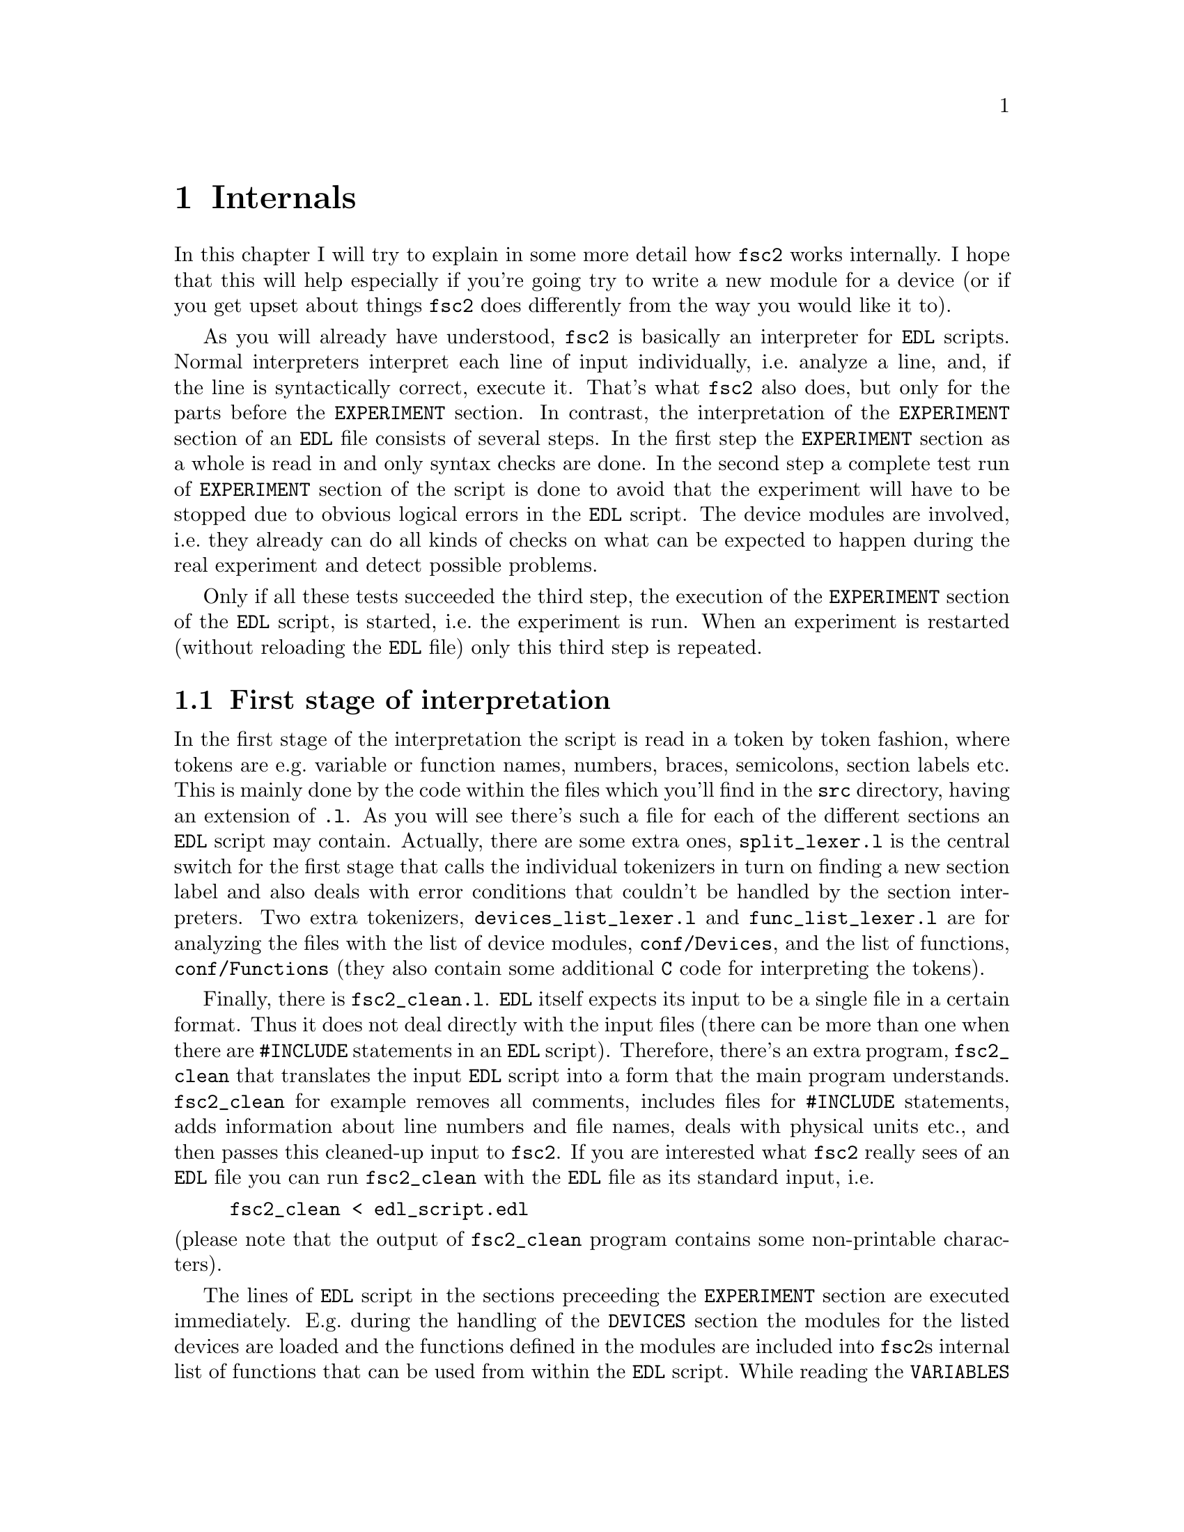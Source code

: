 @c $Id$
@c
@c Copyright (C) 1999-2003 Jens Thoms Toerring
@c
@c This file is part of fsc2.
@c
@c Fsc2 is free software; you can redistribute it and/or modify
@c it under the terms of the GNU General Public License as published by
@c the Free Software Foundation; either version 2, or (at your option)
@c any later version.
@c
@c Fsc2 is distributed in the hope that it will be useful,
@c but WITHOUT ANY WARRANTY; without even the implied warranty of
@c MERCHANTABILITY or FITNESS FOR A PARTICULAR PURPOSE.  See the
@c GNU General Public License for more details.
@c
@c You should have received a copy of the GNU General Public License
@c along with fsc2; see the file COPYING.  If not, write to
@c the Free Software Foundation, 59 Temple Place - Suite 330,
@c Boston, MA 02111-1307, USA.


@node Internals, Modules, Cloning Devices, Top
@chapter Internals


In this chapter I will try to explain in some more detail how
@code{fsc2} works internally. I hope that this will help especially if
you're going try to write a new module for a device (or if you get upset
about things @code{fsc2} does differently from the way you would like it
to).


As you will already have understood, @code{fsc2} is basically an
interpreter for @code{EDL} scripts. Normal interpreters interpret each
line of input individually, i.e.@: analyze a line, and, if the line is
syntactically correct, execute it. That's what @code{fsc2} also does,
but only for the parts before the @code{EXPERIMENT} section. In
contrast, the interpretation of the @code{EXPERIMENT} section of an
@code{EDL} file consists of several steps. In the first step the
@code{EXPERIMENT} section as a whole is read in and only syntax checks
are done. In the second step a complete test run of @code{EXPERIMENT}
section of the script is done to avoid that the experiment will have to
be stopped due to obvious logical errors in the @code{EDL} script. The
device modules are involved, i.e.@: they already can do all kinds of
checks on what can be expected to happen during the real experiment and
detect possible problems.


Only if all these tests succeeded the third step, the execution of the
@code{EXPERIMENT} section of the @code{EDL} script, is started, i.e.@:
the experiment is run. When an experiment is restarted (without
reloading the @code{EDL} file) only this third step is repeated.


@ifinfo
@menu
* First stage of interpretation::
* Second stage of interpretation::
* Third stage of interpretation::
* Reading the sources::
@end menu
@end ifinfo


@node First stage of interpretation, Second stage of interpretation, Internals, Internals
@section First stage of interpretation


In the first stage of the interpretation the script is read in a token
by token fashion, where tokens are e.g.@: variable or function names,
numbers, braces, semicolons, section labels etc. This is mainly done by
the code within the files which you'll find in the @file{src} directory,
having an extension of @code{.l}. As you will see there's such a file
for each of the different sections an @code{EDL} script may
contain. Actually, there are some extra ones, @file{split_lexer.l} is
the central switch for the first stage that calls the individual
tokenizers in turn on finding a new section label and also deals with
error conditions that couldn't be handled by the section
interpreters. Two extra tokenizers, @file{devices_list_lexer.l} and
@file{func_list_lexer.l} are for analyzing the files with the list of
device modules, @file{conf/Devices}, and the list of functions,
@file{conf/Functions} (they also contain some additional @code{C} code
for interpreting the tokens).


Finally, there is @file{fsc2_clean.l}. @code{EDL} itself expects its
input to be a single file in a certain format. Thus it does not deal
directly with the input files (there can be more than one when there are
@code{#INCLUDE} statements in an @code{EDL} script). Therefore, there's
an extra program, @file{fsc2_clean} that translates the input @code{EDL}
script into a form that the main program understands. @code{fsc2_clean}
for example removes all comments, includes files for @code{#INCLUDE}
statements, adds information about line numbers and file names, deals
with physical units etc.@:, and then passes this cleaned-up input to
@code{fsc2}. If you are interested what @code{fsc2} really sees of an
@code{EDL} file you can run @code{fsc2_clean} with the @code{EDL} file
as its standard input, i.e.@:
@example
fsc2_clean < edl_script.edl
@end example
@noindent
(please note that the output of @code{fsc2_clean} program contains some
non-printable characters).


The lines of @code{EDL} script in the sections preceeding the
@code{EXPERIMENT} section are executed immediately. E.g.@: during the
handling of the @code{DEVICES} section the modules for the listed
devices are loaded and the functions defined in the modules are included
into @code{fsc2}s internal list of functions that can be used from
within the @code{EDL} script. While reading the @code{VARIABLES} section
the newly defined variables are added to @code{fsc2}s list of variables,
and, if necessary, initialized.


While the tokenizers (i.e.@: the files with an extension of @code{.l})
are used for splitting of the input into manageable tokens, the
execution of the code (now consisting of a stream of tokens) is done in
the files with an extension of @code{.y} (or, to be precise, by the code
generated from these files). In these files, the parsers, actions
(mostly a few lines of @code{C} code) are executed for syntactically
correct sets of tokens. Because actions can only be executed for input
with valid syntax, these files practically define what is syntactically
correct and what is not.


To give you an example, here's a very simple statement from an
@code{EDL} script:
@example
a = B_x + 3;
@end example
The tokenizer doesn't has too much to do in this case, it will output a
list of the tokens of this line, together with some information about the
class the individual tokens belong to. So, it will pass the following
kind of information to the parser:
@example
Floating point variable named 'a'
Equal operator
Integer variable named 'B_x'
Plus operator
Integer number with a value of 3
End of statement character: ;
@end example
@noindent
The parser, in turn, has a list of all syntactically correct
statements@footnote{Actually, the parser does not really has a list of
all syntactically correct statements but contains a set of rules that
define exactly how such statements may look like. One of these rules for
example is that a variable name and an equal operator may be followed by
either a variable, a function call or an integer or floating point
number. Anything not fitting this pattern is a syntax error.}, together
with the information what to do for these statements. One of the rules
is that a statement consisting of sequence of the tokens
@example
Variable, Equal operator, Variable, Plus operator,
integer number, end of statement character
@end example
@noindent
is syntactically correct and that for this sequence of tokens some
@code{C} code has to be executed that fetches the value of the variable
@code{B_x}, adds it to the integer number and finally stores the result
into the variable @code{a}. Statements that are not in the parsers list
are @i{per definitionem} syntactically incorrect. For example, there is
no rule on how to deal with a sequence of tokens as the one above but
with the integer number missing. Because the parser looks at the
statements token by token it won't complain while getting the first four
tokens up to and including the plus operator. Only if the end of
statement operator, the semicolon, is found directly after the plus sign
it will recognize that there is no rule on how to deal with the
situation, print the error message @code{Syntax error near token ';'}
(plus the file name and line number) and abort.


The @code{EXPERIMENT} section is handled differently. Most important,
the code of the @code{EXPERIMENT} section is not executed at this
stage. It is just split up into its tokens and only some rudimentary
syntax check is done, e.g.@: undefined variables or mismatched braces
etc.@: are detected. Instead, an internal list of all the tokens the
@code{EXPERIMENT} section consists of is created. This list is later
used to test and execute the @code{EXPERIMENT} section.


Writers of modules should know that the modules already get loaded when
the @code{DEVICES} section (which always must be the first section) is
dealt with. A module may contain a special function, called a hook
function, that automatically gets called when the module has just been
loaded.  This allows for example to set the internal variables of the
module to a well-defined state. This function may not call any functions
accessing the device because neither the GPIB bus nor the serials ports
(or any other devices like ISA or PCI cards) are configured at this
moment.


While handling the part of the @code{EDL} script up to the start of
the @code{EXPERIMENT} section, functions from the modules may be called
(unless they have been explicitely declared to be used only during the
experiment). Usually such function calls will be used to define the
state of the device at the start of the experiment. For example, the
@code{PREPARATIONS} section may contain a line like
@example
lockin_sensitivity( 100 uV );
@end example
@noindent
When @code{fsc2} interprets this line it will call the appropriate
function in the module for the lock-in amplifier with a floating point
number of @code{0.0001} as the argument (the module does not have to
take care of dealing with units, they are already translated by
@code{fsc2}, or, to be precise, by @code{fsc2_clean}).  The module
function for setting the lock-in amplifiers sensitivity should now check
the argument it got passed (there may or may not be a sensitivity
setting of @code{0.0001} and only the module knows about this). If the
argument is reasonable the module should store the value as to be set
when the lock-in amplifier finally gets initialized at the start of the
experiment.


How to deal with wrong arguments or arguments that don't fit (e.g.@: if
the argument is @code{40 uV} but the lock-in amplifier has only
sensitivity settings of @code{30 uV} and @code{100 uV}) is completely up
to the writer of the module, @code{fsc2} will accept whatever the module
returns. For example, the module may accept the argument after changing
it to something to the next possible sensitivity setting and printing
out a warning or it may bail out and tell @code{fsc2} to stop
interpreting the @code{EDL} script.


Another thing module writers should keep in mind is that this first (and
also the second) stage is only run once, while the experiment itself may
be run several times. Thus it is important that the values with which a
device must be initialized at the start of an experiment are stored in a
way that they aren't overwritten during the experiment. For example, it
does not suffice to have one single variable for the lock-in amplifiers
sensitivity because the sensitivity and thus the variable might get
changed during the experiment.


@node Second stage of interpretation, Third stage of interpretation, First stage of interpretation, Internals
@section Second stage of interpretation


The second stage of the interpretation of an @code{EDL} script is
the test run of the @code{EXPERIMENT} section. A test run is necessary
for two reasons. First, only a very rudimentary syntax check has been
done for the @code{EXPERIMENT} section until now. Second, and much more
important, the script may contain logical errors and it would be rather
annoying if these would only be found after the experiment had already
been run for several hours, necessitating the premature end of the
experiment. For example, without a "dry" run it could happen that only
after a long time it is detected that the field of the magnet is
requested to be set to a value that the magnet can't produce. In this
case there usually are only few alternatives, if any, to aborting the
experiment. Foreseeing and taking the appropriate measures for such
possibly fatal situation would complicate both the writing of modules
and @code{EDL} scripts enormously and probably would still not catch
all of them.


By doing a test run, on the other hand, for example the function for
setting the magnet to a new field will be called with all values that
are to be expected during the real experiment and thus invalid field
settings can be detected in advance. Doing a test run is much faster
than running the experiment itself because during the test run the
devices will not be accessed (which usually uses at least 90% of the
whole time), calls of the @code{wait()} function do not make the program
sleep for the requested time, no graphics are drawn etc.


The writers of modules have an important responsibility to make running
the test run possible. During the test run the devices can't be
accessed. Despite this the modules have to deal in a reasonable way with
requests for returning data from the devices. Thus the modules must,
during the test run, "invent" data for the real ones. This can be a bit
tricky and special care must be taken to insure that these "invented"
data are consistent. For example, if a module for a lock-in amplifier
first gets asked for the sensitivity setting and then for measured data
it may not return data that represent voltages larger than the
sensitivity setting it "invented". There may even be situations, where
the module has no chance to find out if the arguments it gets passed for
a function are acceptable without determining the real state of the
device. If possible, incidents like this should be stored by the module
and the module should test at the time of device initialization if these
arguments were really acceptable and, if not, stop the experiment.


A typical example of this case are the settings for a "window" for the
digitizers, defining the part of a curve that gets returned or that is
integrated over etc. Because during the test run neither the time base
nor the amount of pre-trigger the digitizer is set to are known (unless
both have been set explicitely from the @code{EDL} script) it can't be
tested if the windows start and end positions are within the time range
the digitizer measures. Thus the module can just store these settings
and report to @code{fsc2} that they seem to be reasonable. Only when the
experiment starts and the module has its first chance of finding out the
time base and pre-trigger setting it can do the necessary checks on the
windows settings and should abort the experiment at the earliest
possible point if necessary.


To make things a bit easier when writing modules hook functions can be
defined within a module that get called automatically at the start of
the test run and after the test run finished successfully.


@node Third stage of interpretation, Reading the sources, Second stage of interpretation, Internals
@section Third stage of interpretation


In the third and final stage of the interpretation of an @code{EDL}
script the real experiment is run. This third stage may be repeated
several times if the user restarts an experiment without reloading the
@code{EDL} file.


At the start of the third stage the GPIB bus and the serial ports are
initialized (at least if one of the devices needs them). Next the hook
functions in the modules are called that allow the modules to initialize
the devices and do all checks they find necessary. If this was
successful the graphics for the experiment are initialized, opening up
the display windows. When all this has been done @code{fsc2} is ready to
do the experiment, i.e.@: to interpret the @code{EXPERIMENT} section.


But there is a twist. Just before starting to interpret the
@code{EXPERIMENT} section @code{fsc2} splits itself into two independent
processes by doing a @code{fork()}. If you use the @code{ps} command to
list all your running processes suddenly a new instance of @code{fsc2}
will be listed@footnote{Please note that already before the experiment
gets started you will find that there are three instances of @code{fsc2}
running, during the experiment there are (at least) four.}. The new
processes is doing the interpretation of the @code{EXPERIMENT} section,
i.e.@: is running the experiment, while one of the other processes is
responsible for the graphics and all interaction with the user.


The main reason for splitting the execution of the experiment into two
separate tasks is the following: the execution of the experiment, as far
as concerned with acquiring data from the devices etc.@: should be
unimpeded (at least as far as possible) from the task of dealing with
displaying data and user requests to allow maximum execution speed and
to make the timing of the experiment less dependent on user
interruptions. Take for example the case that the user starts to move
one of @code{fsc2}s windows around on the screen. As long as she is
moving the window no other instructions of the program get executed,
which effectively would stop the experiment for this time even though
nothing really relevant happens. By having one task for the actual
execution of the experiment and one for the user interaction this
problem vanishes because the task for the experiment can continue while
only the other task, responsible for the user interaction, is
blocked. This, of course, also applies to all other actions the user may
initiate, e.g.@: resizing of windows, magnification of data etc.


Another advantage is, of course, that on machines with more than one
processor the workload can be distributed on two processors.


The approach requires some channels of communication between the two
processes. Because the user interaction task has to draw the new data
the other task, executing the experiment, is producing they will have to
send from the experiment tasl to the user interaction task. And, the
other way round, the user interaction task must be able to send back
information received from the user (e.g.@: which file name got selected)
and to stop the experiment when the user hits the @code{Stop}
button. Care has been taken that this is done in a way that usually
can't be impeded by user interventions. The only exceptions are cases
where the further execution of the experiment depends on user input,
e.g.@: if within the experiment a new file has to be opened and the name
must be selected by the user.


The most important part of the communication between parent process (the
user interaction task) and the child process (the task running the
experiment) is basically a one-way communication -- the child process
must pass on newly acquired data to the parent process to be drawn. The
child processes writes the new data (together with the information where
they are to be drawn) into a shared memory segment and stores the key
for this memory segment in an unused slot in another buffer (that also
resides in shared memory). Then it sends the parent process a signal to
inform it that new data are available and continues immediately.


The user interaction process gets interrupted by the signal (even
while it is doing some other tasks on behalf of the user), removes and
stores the key for the memory segment, and can now deal with the new
data whenever it has the time to do so.


Problems can arise only if the child process for running the experiment
creates new data at a much higher rate than the parent can accept them,
in which case the buffer for memory segment keys would fill
up@footnote{The buffer is guarded against overflows by a semaphore that
is initialized to the number of slots in the buffer and on which the
child process does a down operation before writing data into the buffer
while the parent process posts it after removing an item.}. Only in this
case the child process will have to suspend the experiment until the
parent empties some of the slots for keys in the buffer. But,
fortunately, in practice this rarely happens. And as a further safeguard
against this happening the parent is written in a way that it will empty
slots in the buffer as fast as possible, if necessary deferring to draw
data or to react to user requests.


There is also a second communication channel for cases where the task
running the experiment needs some user input. Typical cases are requests
for file names, but also requests for information about the state of
objects in the toolbox. Here the task running the experiment always has
to wait for a reaction by the user interaction task (which in turn may
have to wait for user input). This communication channel is realized by
a pair of pipes between the processes.



@node Reading the sources, , Third stage of interpretation, Internals
@section Reading the sources


The following is supposed to give you an introduction on where to
look when you are search for something in the source code of
@code{fsc2}. This is yet far from complete but work in progress.


Lets start with what to do when you want to debug @code{fsc2}. It's
probably obvious that when you want to run the main (parent) process of
@code{fsc2} under a debugger you just start it in the debugger. To keep
the debugger from getting stopped each time an internally used signal is
received you probably should start with telling the debugger to ignore
the two signals @code{SIGUSR1} and @code{SIGUSR2}. Under @code{gdb} you
do this by entering
@example
(gdb) handle SIGUSR1 nostop noprint
(gdb) handle SIGUSR2 nostop noprint
@end example


Debugging the child process, running the experiment, requires the
debugger to attach to the newly created child process. To be able to do
so without the child process already starting to execute while you're
still trying to attach it you should set the environment variable
@code{FSC2_CHILD_DEBUG}, e.g.@:
@example
> export FSC2_CHILD_DEBUG=1
@end example
@noindent
When this environment variable is defined the child process will sleep
for about ten hour before it starts, which should be more than enough
for you to attach to it. Moreover, when this environment variable is set
a line telling you the PID of the child process is printed out when the
child process gets started. All you have to do is to start the debugger
with the PID to attach to. Here's an example of a typical session
when I start try to debug the child process using @code{gdb}:
@example
jens@@crowley:~/Lab/fsc2 > export FSC2_CHILD_DEBUG=1
jens@@crowley:~/Lab/fsc2 > src/fsc2 &
[2] 28801
jens@@crowley:~/Lab/fsc2 > Child process pid = 28805
jens@@crowley:~/Lab/fsc2 > gdb src/fsc2 28805
GNU gdb 5.0
Copyright 2000 Free Software Foundation, Inc.
GDB is free software, covered by the GNU General Public License, and you are
welcome to change it and/or distribute copies of it under certain conditions.
Type "show copying" to see the conditions.
There is absolutely no warranty for GDB.  Type "show warranty" for details.
This GDB was configured as "i386-suse-linux"...
/home/jens/Lab/fsc2/28805: No such file or directory.
Attaching to program: /home/jens/Lab/fsc2/src/fsc2, Pid 28805
Reading symbols from /usr/X11R6/lib/libforms.so.1...done.
Loaded symbols for /usr/X11R6/lib/libforms.so.1
Reading symbols from /usr/X11R6/lib/libX11.so.6...done.
Loaded symbols for /usr/X11R6/lib/libX11.so.6
Reading symbols from /lib/libm.so.6...done.
Loaded symbols for /lib/libm.so.6
Reading symbols from /lib/libdl.so.2...done.
Loaded symbols for /lib/libdl.so.2
Reading symbols from /usr/local/lib/libgpib.so...done.
Loaded symbols for /usr/local/lib/libgpib.so
Reading symbols from /lib/libc.so.6...done.
Loaded symbols for /lib/libc.so.6
Reading symbols from /usr/X11R6/lib/libXext.so.6...done.
Loaded symbols for /usr/X11R6/lib/libXext.so.6
Reading symbols from /usr/X11R6/lib/libXpm.so.4...done.
Loaded symbols for /usr/X11R6/lib/libXpm.so.4
Reading symbols from /lib/ld-linux.so.2...done.
Loaded symbols for /lib/ld-linux.so.2
Reading symbols from /lib/libnss_compat.so.2...done.
Loaded symbols for /lib/libnss_compat.so.2
Reading symbols from /lib/libnsl.so.1...done.
Loaded symbols for /lib/libnsl.so.1
Reading symbols from /usr/lib/gconv/ISO8859-1.so...done.
Loaded symbols for /usr/lib/gconv/ISO8859-1.so
Reading symbols from /usr/local/lib/fsc2/fsc2_rsc_lr.so...done.
Loaded symbols for /usr/local/lib/fsc2/fsc2_rsc_lr.so
Reading symbols from /usr/local/lib/fsc2/User_Functions.so...done.
Loaded symbols for /usr/local/lib/fsc2/User_Functions.so
0x40698951 in __libc_nanosleep () from /lib/libc.so.6
(gdb)
@end example
@noindent
Now the child process will be waiting at the very start of its code
in the function @code{run_child()} in the file @file{run.c}.

Please note that because @code{fsc2} is normally running as a setuid-ed
process you must not try to debug the already installed and setuid-ed
version (that's not allowed for security reason) but only a version for
which belongs to you and for which you have unlimited execution
permissions. This might require that you temporarily change the
permissions to allow access by all users for all device files (for the
GPIB board, the serial ports and, possibly, cards installed in the
computer and used by @code{fsc2}) for devices that are controlled by the
@code{EDL} script you use during debugging. Don't forget to reset the
permissions when you're done.


This point out of the way I'll start a tour de force through the
sources. When @code{fsc2} is invoked it starts at the code in
@code{main()} in the file @file{fsc2.c}. After setting up lots of global
variables and checking the command line options it tries to connect to a
kind of daemon process or start it if it's not already running.  This
daemon is taking care of situation where @code{fsc2} is running in
non-exclusive mode, i.e.@: more than instance of @code{fsc2} is to
be run at the same time, and it will tell new instances about what they
are allowed to do and what not to avoid more than one instance trying to
access the same devices at the same time.


When this hurdle has been taken the initialization of the graphics is
done. All the code for doing so is in the file @file{xinit.c}. You will
have to read a bit about the @code{Xforms} library to understand what's
going on there. Mostly it's loading a shared library for creating the
forms used by the program (there are two shared libraries,
@file{fsc2_rsc_lr.so} and @file{fsc2_rsc_hr.so}, which on is loaded
depends on the screen resolution and the comand line option
@code{-size}), evaluating the settings in the @file{.Xdefaults} and
@file{.Xresources} files, again setting up lots of global variables and
doing further checks on the command line arguments.


When this part was successful some further checks of the remaining
command line options are done and, if specified on the command line,
an @code{EDL} script is loaded. Now we're already near to start the
main loop of the program. But before this loop is entered another new
process is spawned that opens a socket (of type @code{AF_UNIX}) to
listen on incoming connections from external programs that want to send
@code{EDL} scripts to @code{fsc2} for execution. The code for spawning
this child process and the code for the child process itself is to be
found in the @file{conn.c}.


After this stage the main loop of the program is entered. It consists of
just these two lines:
@example
while ( fl_do_forms( ) != GUI.main_form->quit )
    /* empty */ ;
@end example
Everything else is hidden behind these two lines. What they do is to
wait for new events until the @code{Quit} button gets pressed. Possible
events are clicking on the buttons in the different form, but they don't
need to be mentioned in this loop because all buttons trigger callback
functions when clicked on. The remaining stuff in the @code{main()}
function is just cleaning up when the program quits and a few things for
dealing with certain circumstances.


When you want to understand what's really going on you will have to
start with figuring out what happens in the callback functions for the
different buttons. The simplest way to find out which callback functions
are associated with which functions is probably to use the
@code{fdesign} program coming with the @code{Xforms} library and
starting it on one of the files @file{fsc2_rsc_lr.fd} or
@code{fsc2_rsc_hr.fd}. From within it you can display all of the forms
used by the program and find out the names of the callback functions
associated with each element of the forms.


The callback functions for the buttons of the main form are mostly in
@file{fsc2.c}. I will restrict myself to the most important ones: The
@code{Load} button invokes the function @code{load_file()}, which is
quite forward -- it asks the user to select a new file, checks if it
exists and can be read and, if this tests succeed, loads the file and
displays it in the main browser.


Once a file has been read in the @code{Test} button gets activated.
When it gets clicked on the function @code{test_file()} gets invoked and
that's were things get interesting. As you will find over and over again
in the program is starts with lots of testing and adjustments of the
buttons of the main form. (Should you worry what the lines like
@example
notify_conn( BUSY_SIGNAL );
@end example
@noindent
@example
notify_conn( UNBUSY_SIGNAL );
@end example
@noindent
are about: they tell the child process listening for external
connections that @code{fsc2} is at the moment too busy to accept new
@code{EDL} scripts and then that it's again prepared to load such a
script.)

The real fun starts at the line
@example
state = scan_main( EDL.in_file, in_file_fp );
@end example
@noindent
which calls the central subroutine to parse and test the @code{EDL}
script. A good deal of the following is going to be concerned what's
happening here.


The function @code{scan_main()} is located in the file
@file{split_lexer.l}. This obviously isn't a normall @code{C} file but a
file from which the @code{flex} utility creates a @code{C}
file. @code{flex} is a tool that generates programs that perfom
pattern-matching on input text. That means that a program created by
@code{flex} will dissect an input text into the tokens according to the
rules of how these tokens are supposed to look like defined in the
@code{.l} file. And that's exactly what needs to be done with an
@code{EDL} script before it can later be digested by @code{fsc2} (with
the help of another tool, @code{bison}).


That's it for the moment, the sequel is coming soon, please stay tuned ;-)
